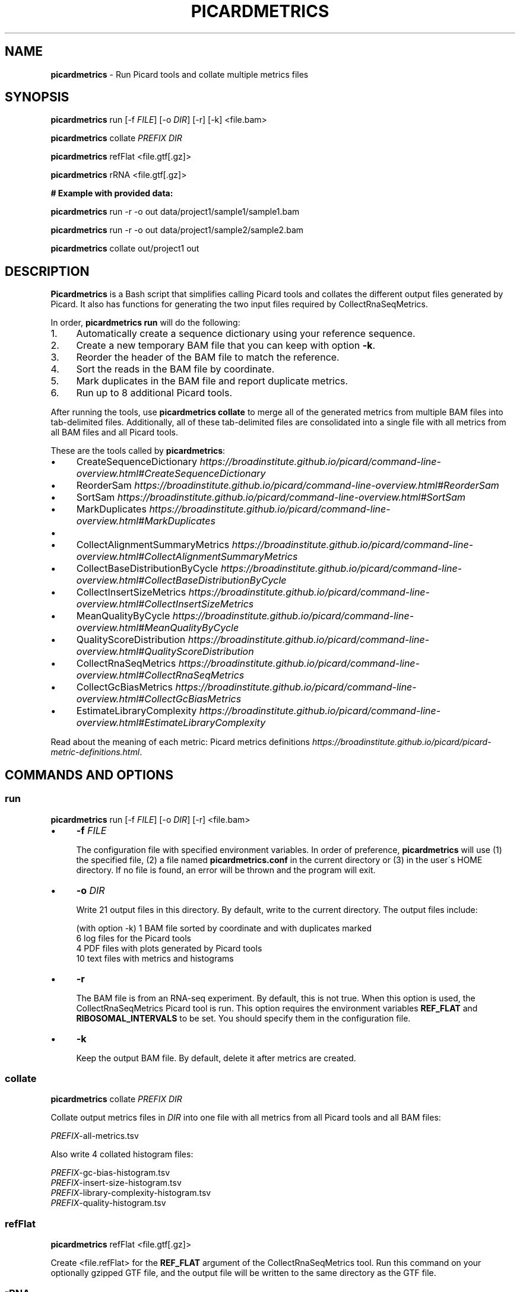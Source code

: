 .\" generated with Ronn/v0.7.3
.\" http://github.com/rtomayko/ronn/tree/0.7.3
.
.TH "PICARDMETRICS" "1" "June 2015" "picardmetrics-0.2.0" "picardmetrics manual"
.
.SH "NAME"
\fBpicardmetrics\fR \- Run Picard tools and collate multiple metrics files
.
.SH "SYNOPSIS"
\fBpicardmetrics\fR run [\-f \fIFILE\fR] [\-o \fIDIR\fR] [\-r] [\-k] <file\.bam>
.
.P
\fBpicardmetrics\fR collate \fIPREFIX\fR \fIDIR\fR
.
.P
\fBpicardmetrics\fR refFlat <file\.gtf[\.gz]>
.
.P
\fBpicardmetrics\fR rRNA <file\.gtf[\.gz]>
.
.P
.
.br
\fB# Example with provided data:\fR
.
.P
\fBpicardmetrics\fR run \-r \-o out data/project1/sample1/sample1\.bam
.
.P
\fBpicardmetrics\fR run \-r \-o out data/project1/sample2/sample2\.bam
.
.P
\fBpicardmetrics\fR collate out/project1 out
.
.SH "DESCRIPTION"
\fBPicardmetrics\fR is a Bash script that simplifies calling Picard tools and collates the different output files generated by Picard\. It also has functions for generating the two input files required by CollectRnaSeqMetrics\.
.
.P
In order, \fBpicardmetrics run\fR will do the following:
.
.IP "1." 4
Automatically create a sequence dictionary using your reference sequence\.
.
.IP "2." 4
Create a new temporary BAM file that you can keep with option \fB\-k\fR\.
.
.IP "3." 4
Reorder the header of the BAM file to match the reference\.
.
.IP "4." 4
Sort the reads in the BAM file by coordinate\.
.
.IP "5." 4
Mark duplicates in the BAM file and report duplicate metrics\.
.
.IP "6." 4
Run up to 8 additional Picard tools\.
.
.IP "" 0
.
.P
After running the tools, use \fBpicardmetrics collate\fR to merge all of the generated metrics from multiple BAM files into tab\-delimited files\. Additionally, all of these tab\-delimited files are consolidated into a single file with all metrics from all BAM files and all Picard tools\.
.
.P
These are the tools called by \fBpicardmetrics\fR:
.
.IP "\(bu" 4
CreateSequenceDictionary \fIhttps://broadinstitute\.github\.io/picard/command\-line\-overview\.html#CreateSequenceDictionary\fR
.
.IP "\(bu" 4
ReorderSam \fIhttps://broadinstitute\.github\.io/picard/command\-line\-overview\.html#ReorderSam\fR
.
.IP "\(bu" 4
SortSam \fIhttps://broadinstitute\.github\.io/picard/command\-line\-overview\.html#SortSam\fR
.
.IP "\(bu" 4
MarkDuplicates \fIhttps://broadinstitute\.github\.io/picard/command\-line\-overview\.html#MarkDuplicates\fR
.
.IP "\(bu" 4
.
.IP "\(bu" 4
CollectAlignmentSummaryMetrics \fIhttps://broadinstitute\.github\.io/picard/command\-line\-overview\.html#CollectAlignmentSummaryMetrics\fR
.
.IP "\(bu" 4
CollectBaseDistributionByCycle \fIhttps://broadinstitute\.github\.io/picard/command\-line\-overview\.html#CollectBaseDistributionByCycle\fR
.
.IP "\(bu" 4
CollectInsertSizeMetrics \fIhttps://broadinstitute\.github\.io/picard/command\-line\-overview\.html#CollectInsertSizeMetrics\fR
.
.IP "\(bu" 4
MeanQualityByCycle \fIhttps://broadinstitute\.github\.io/picard/command\-line\-overview\.html#MeanQualityByCycle\fR
.
.IP "\(bu" 4
QualityScoreDistribution \fIhttps://broadinstitute\.github\.io/picard/command\-line\-overview\.html#QualityScoreDistribution\fR
.
.IP "" 0

.
.IP "\(bu" 4
CollectRnaSeqMetrics \fIhttps://broadinstitute\.github\.io/picard/command\-line\-overview\.html#CollectRnaSeqMetrics\fR
.
.IP "\(bu" 4
CollectGcBiasMetrics \fIhttps://broadinstitute\.github\.io/picard/command\-line\-overview\.html#CollectGcBiasMetrics\fR
.
.IP "\(bu" 4
EstimateLibraryComplexity \fIhttps://broadinstitute\.github\.io/picard/command\-line\-overview\.html#EstimateLibraryComplexity\fR
.
.IP "" 0
.
.P
Read about the meaning of each metric: Picard metrics definitions \fIhttps://broadinstitute\.github\.io/picard/picard\-metric\-definitions\.html\fR\.
.
.SH "COMMANDS AND OPTIONS"
.
.SS "run"
\fBpicardmetrics\fR run [\-f \fIFILE\fR] [\-o \fIDIR\fR] [\-r] <file\.bam>
.
.IP "\(bu" 4
\fB\-f\fR \fIFILE\fR
.
.IP
The configuration file with specified environment variables\. In order of preference, \fBpicardmetrics\fR will use (1) the specified file, (2) a file named \fBpicardmetrics\.conf\fR in the current directory or (3) in the user\'s HOME directory\. If no file is found, an error will be thrown and the program will exit\.
.
.IP "\(bu" 4
\fB\-o\fR \fIDIR\fR
.
.IP
Write 21 output files in this directory\. By default, write to the current directory\. The output files include:
.
.IP
(with option \-k) 1 BAM file sorted by coordinate and with duplicates marked
.
.br
6 log files for the Picard tools
.
.br
4 PDF files with plots generated by Picard tools
.
.br
10 text files with metrics and histograms
.
.IP "\(bu" 4
\fB\-r\fR
.
.IP
The BAM file is from an RNA\-seq experiment\. By default, this is not true\. When this option is used, the CollectRnaSeqMetrics Picard tool is run\. This option requires the environment variables \fBREF_FLAT\fR and \fBRIBOSOMAL_INTERVALS\fR to be set\. You should specify them in the configuration file\.
.
.IP "\(bu" 4
\fB\-k\fR
.
.IP
Keep the output BAM file\. By default, delete it after metrics are created\.
.
.IP "" 0
.
.SS "collate"
\fBpicardmetrics\fR collate \fIPREFIX\fR \fIDIR\fR
.
.P
Collate output metrics files in \fIDIR\fR into one file with all metrics from all Picard tools and all BAM files:
.
.P
\fIPREFIX\fR\-all\-metrics\.tsv
.
.P
Also write 4 collated histogram files:
.
.P
\fIPREFIX\fR\-gc\-bias\-histogram\.tsv
.
.br
\fIPREFIX\fR\-insert\-size\-histogram\.tsv
.
.br
\fIPREFIX\fR\-library\-complexity\-histogram\.tsv
.
.br
\fIPREFIX\fR\-quality\-histogram\.tsv
.
.SS "refFlat"
\fBpicardmetrics\fR refFlat <file\.gtf[\.gz]>
.
.P
Create <file\.refFlat> for the \fBREF_FLAT\fR argument of the CollectRnaSeqMetrics tool\. Run this command on your optionally gzipped GTF file, and the output file will be written to the same directory as the GTF file\.
.
.SS "rRNA"
\fBpicardmetrics\fR rRNA <file\.gtf[\.gz]>
.
.P
Create <file\.rRNA\.list> for the \fBRIBOSOMAL_INTERVALS\fR argument of the CollectRnaSeqMetrics tool\. Run this command on your optionally gzipped GTF file, and the output file will be written to the same directory as the GTF file\.
.
.SH "ENVIRONMENT VARIABLES"
The \fBpicardmetrics\.conf\fR file must define the following envrionment variables:
.
.IP "\(bu" 4
\fBNICENESS\fR
.
.IP
A number between 0 and 20 specifying the niceness to use for all jobs\. Use a number greater than 0 to avoid interrupting interactive jobs such as vim or emacs\.
.
.IP "\(bu" 4
\fBPICARD_JAR\fR
.
.IP
The full path to a downloaded picard\.jar file\. Get the file here: https://broadinstitute\.github\.io/picard/index\.html
.
.IP "\(bu" 4
\fBPICARD\fR
.
.IP
Your preferred way to invoke Java to call Picard\. For example:
.
.IP
\fBPICARD="java \-Xms5g \-Xmx5g \-jar $PICARD_JAR"\fR
.
.IP "\(bu" 4
\fBREFERENCE_SEQUENCE\fR
.
.IP
The full path to the organism\'s genome sequence in FASTA format\. Required for: CollectMultipleMetrics \fIhttps://broadinstitute\.github\.io/picard/command\-line\-overview\.html#CollectMultipleMetrics\fR, CollectRnaSeqMetrics \fIhttps://broadinstitute\.github\.io/picard/command\-line\-overview\.html#CollectRnaSeqMetrics\fR, CollectGcBiasMetrics \fIhttps://broadinstitute\.github\.io/picard/command\-line\-overview\.html#CollectGcBiasMetrics\fR\.
.
.IP "\(bu" 4
\fBREF_FLAT\fR
.
.IP
Full path to a text file with annotations of all gene features in UCSC format\. Can be generated from a GFF or GTF file\. Required for: CollectRnaSeqMetrics \fIhttps://broadinstitute\.github\.io/picard/command\-line\-overview\.html#CollectRnaSeqMetrics\fR\.
.
.IP "\(bu" 4
\fBRIBOSOMAL_INTERVALS\fR
.
.IP
Full path to a text file with genomic coordinates of all ribosomal RNA genes in Picard format\. Required for CollectRnaSeqMetrics \fIhttps://broadinstitute\.github\.io/picard/command\-line\-overview\.html#CollectRnaSeqMetrics\fR\.
.
.IP "" 0
.
.SH "EXAMPLES"
Here are three examples of how you can run the program:
.
.IP "1." 4
Run \fBpicardmetrics\fR sequentially in a for loop on multiple BAM files\.
.
.IP "2." 4
Run in parallel with GNU parallel \fIhttps://www\.gnu\.org/software/parallel/parallel_tutorial\.html\fR, using multiple processors or multiple servers\.
.
.IP "3." 4
Run in parallel with an LSF \fIhttp://www\.vub\.ac\.be/BFUCC/LSF/\fR queue, distributing jobs to multiple servers\.
.
.IP "" 0
.
.SS "Example 1: Sequential"
Run \fBpicardmetrics\fR on the provided example BAM files:
.
.IP "" 4
.
.nf

for f in data/project1/sample?/sample?\.bam; do
  picardmetrics run \-r \-o out $f
done
.
.fi
.
.IP "" 0
.
.P
Collate the generated metrics files:
.
.IP "" 4
.
.nf

picardmetrics collate out/project1 out
.
.fi
.
.IP "" 0
.
.P
Next, use the file \fBout/project1\-all\-metrics\.tsv\fR to explore the metrics\.
.
.SS "Example 2: GNU parallel"
Run 2 jobs in parallel:
.
.IP "" 4
.
.nf

parallel \-j2 \e
  picardmetrics run \-o /path/to/out \-r {} ::: data/project1/sample?/sample?\.bam
.
.fi
.
.IP "" 0
.
.P
If you have many files, or if you want to run jobs on multiple servers, it\'s a good idea to put the full paths in a text file\.
.
.P
Here, we have ssh access to \fBserver1\fR and \fBserver2\fR\. We\'re launching 16 jobs on \fBserver1\fR and 8 jobs on \fBserver2\fR\. You\'ll have to make sure that \fBpicardmetrics\fR is in your \fBPATH\fR on all servers\.
.
.IP "" 4
.
.nf

ls /full/path/to/data/project1/sample*/sample*\.bam > bams\.txt
parallel \-S 16/server1,8/server2 \e
  picardmetrics run \-r \-o /path/to/out {} :::: bams\.txt
.
.fi
.
.IP "" 0
.
.SS "Example 3: LSF"
I recommend you install and use \fBasub\fR (see below) to submit jobs easily\. This command will submit a job for each BAM file to the \fBmyqueue\fR LSF queue\.
.
.IP "" 4
.
.nf

cat bams\.txt | xargs \-i echo picardmetrics run \-r \-o /path/to/out {} \e
  | asub \-j picardmetrics_jobs \-q myqueue
.
.fi
.
.IP "" 0
.
.SH "SOURCE CODE"
Find the source code here:
.
.br
\fIhttps://github\.com/slowkow/picardmetrics\fR
.
.SH "BUGS"
Please report issues here:
.
.br
\fIhttps://github\.com/slowkow/picardmetrics/issues\fR
.
.SH "AUTHOR"
Kamil Slowikowski from Harvard University wrote picardmetrics\. Many developers at the Broad Institute wrote Picard\. Heng Li from the Sanger Institute wrote samtools\. Aaron Quinlan from the University of Utah wrote stats\.
.
.SH "SEE ALSO"
Picard \fIhttps://broadinstitute\.github\.io/picard\fR
.
.br
samtools \fIhttps://github\.com/samtools/samtools\fR
.
.br
stats \fIhttps://github\.com/arq5x/filo\fR
.
.br
GNU parallel \fIhttps://www\.gnu\.org/software/parallel/parallel_tutorial\.html\fR
.
.br
LSF \fIhttp://www\.vub\.ac\.be/BFUCC/LSF/\fR
.
.br
asub \fIhttps://github\.com/lh3/asub\fR
